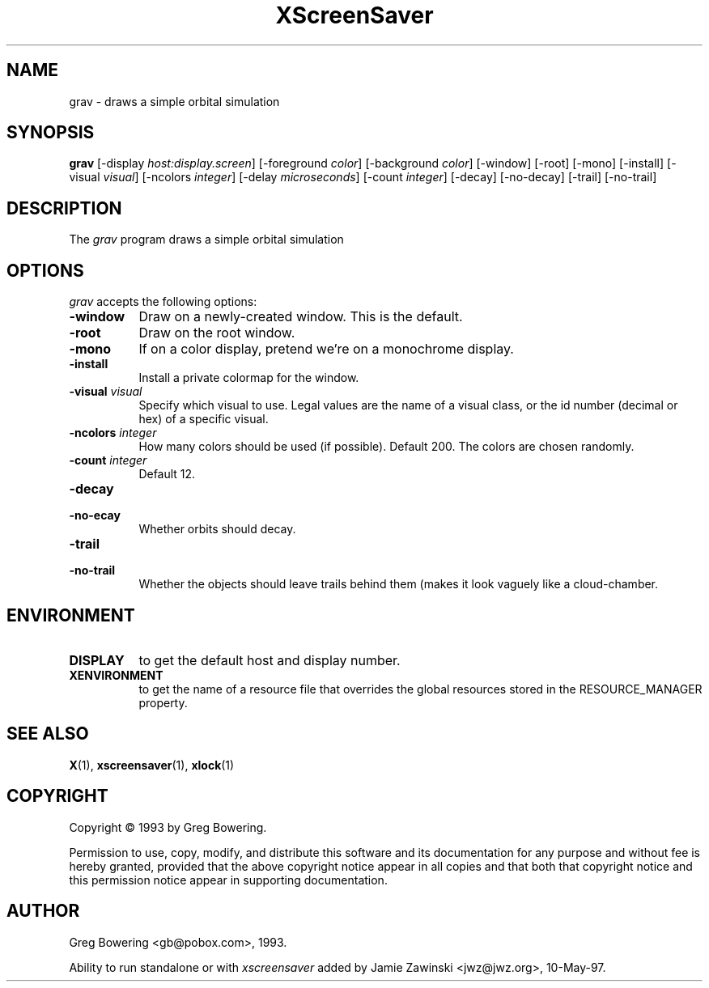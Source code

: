 .TH XScreenSaver 1 "10-May-97" "X Version 11"
.SH NAME
grav - draws a simple orbital simulation
.SH SYNOPSIS
.B grav
[\-display \fIhost:display.screen\fP] [\-foreground \fIcolor\fP] [\-background \fIcolor\fP] [\-window] [\-root] [\-mono] [\-install] [\-visual \fIvisual\fP] [\-ncolors \fIinteger\fP] [\-delay \fImicroseconds\fP] [\-count \fIinteger\fP] [\-decay] [\-no\-decay] [\-trail] [\-no\-trail]

.SH DESCRIPTION
The \fIgrav\fP program draws a simple orbital simulation
.SH OPTIONS
.I grav
accepts the following options:
.TP 8
.B \-window
Draw on a newly-created window.  This is the default.
.TP 8
.B \-root
Draw on the root window.
.TP 8
.B \-mono 
If on a color display, pretend we're on a monochrome display.
.TP 8
.B \-install
Install a private colormap for the window.
.TP 8
.B \-visual \fIvisual\fP
Specify which visual to use.  Legal values are the name of a visual class,
or the id number (decimal or hex) of a specific visual.
.TP 8
.B \-ncolors \fIinteger\fP
How many colors should be used (if possible).  Default 200.
The colors are chosen randomly.
.TP 8
.B \-count \fIinteger\fP
Default 12.
.TP 8
.B \-decay
.TP 8
.B \-no-\decay
Whether orbits should decay.

.TP 8
.B \-trail
.TP 8
.B \-no\-trail
Whether the objects should leave trails behind them (makes it look vaguely
like a cloud-chamber.

.SH ENVIRONMENT
.PP
.TP 8
.B DISPLAY
to get the default host and display number.
.TP 8
.B XENVIRONMENT
to get the name of a resource file that overrides the global resources
stored in the RESOURCE_MANAGER property.
.SH SEE ALSO
.BR X (1),
.BR xscreensaver (1),
.BR xlock (1)
.SH COPYRIGHT
Copyright \(co 1993 by Greg Bowering.

Permission to use, copy, modify, and distribute this software and its
documentation for any purpose and without fee is hereby granted,
provided that the above copyright notice appear in all copies and that
both that copyright notice and this permission notice appear in
supporting documentation. 
.SH AUTHOR
Greg Bowering <gb@pobox.com>, 1993.

Ability to run standalone or with \fIxscreensaver\fP added by 
Jamie Zawinski <jwz@jwz.org>, 10-May-97.
